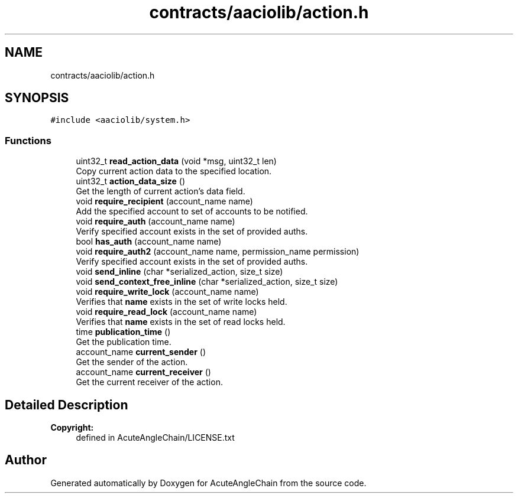 .TH "contracts/aaciolib/action.h" 3 "Sun Jun 3 2018" "AcuteAngleChain" \" -*- nroff -*-
.ad l
.nh
.SH NAME
contracts/aaciolib/action.h
.SH SYNOPSIS
.br
.PP
\fC#include <aaciolib/system\&.h>\fP
.br

.SS "Functions"

.in +1c
.ti -1c
.RI "uint32_t \fBread_action_data\fP (void *msg, uint32_t len)"
.br
.RI "Copy current action data to the specified location\&. "
.ti -1c
.RI "uint32_t \fBaction_data_size\fP ()"
.br
.RI "Get the length of current action's data field\&. "
.ti -1c
.RI "void \fBrequire_recipient\fP (account_name name)"
.br
.RI "Add the specified account to set of accounts to be notified\&. "
.ti -1c
.RI "void \fBrequire_auth\fP (account_name name)"
.br
.RI "Verify specified account exists in the set of provided auths\&. "
.ti -1c
.RI "bool \fBhas_auth\fP (account_name name)"
.br
.ti -1c
.RI "void \fBrequire_auth2\fP (account_name name, permission_name permission)"
.br
.RI "Verify specified account exists in the set of provided auths\&. "
.ti -1c
.RI "void \fBsend_inline\fP (char *serialized_action, size_t size)"
.br
.ti -1c
.RI "void \fBsend_context_free_inline\fP (char *serialized_action, size_t size)"
.br
.ti -1c
.RI "void \fBrequire_write_lock\fP (account_name name)"
.br
.RI "Verifies that \fBname\fP exists in the set of write locks held\&. "
.ti -1c
.RI "void \fBrequire_read_lock\fP (account_name name)"
.br
.RI "Verifies that \fBname\fP exists in the set of read locks held\&. "
.ti -1c
.RI "time \fBpublication_time\fP ()"
.br
.RI "Get the publication time\&. "
.ti -1c
.RI "account_name \fBcurrent_sender\fP ()"
.br
.RI "Get the sender of the action\&. "
.ti -1c
.RI "account_name \fBcurrent_receiver\fP ()"
.br
.RI "Get the current receiver of the action\&. "
.in -1c
.SH "Detailed Description"
.PP 

.PP
\fBCopyright:\fP
.RS 4
defined in AcuteAngleChain/LICENSE\&.txt 
.RE
.PP

.SH "Author"
.PP 
Generated automatically by Doxygen for AcuteAngleChain from the source code\&.
